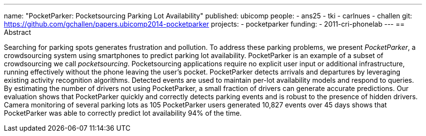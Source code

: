 ---
name: "PocketParker: Pocketsourcing Parking Lot Availability"
published: ubicomp
people:
- ans25
- tki
- carlnues
- challen
git: https://github.com/gchallen/papers.ubicomp2014-pocketparker
projects:
- pocketparker
funding:
- 2011-cri-phonelab
---
== Abstract

Searching for parking spots generates frustration and pollution. To address
these parking problems, we present _PocketParker_, a crowdsourcing system
using smartphones to predict parking lot availability. PocketParker is an
example of a subset of crowdsourcing we call _pocketsourcing_. Pocketsourcing
applications require no explicit user input or additional infrastructure,
running effectively without the phone leaving the user's pocket. PocketParker
detects arrivals and departures by leveraging existing activity recognition
algorithms. Detected events are used to maintain per-lot availability models
and respond to queries. By estimating the number of drivers not using
PocketParker, a small fraction of drivers can generate accurate predictions.
Our evaluation shows that PocketParker quickly and correctly detects parking
events and is robust to the presence of hidden drivers. Camera monitoring of
several parking lots as 105 PocketParker users generated 10,827 events over
45 days shows that PocketParker was able to correctly predict lot
availability 94% of the time.
